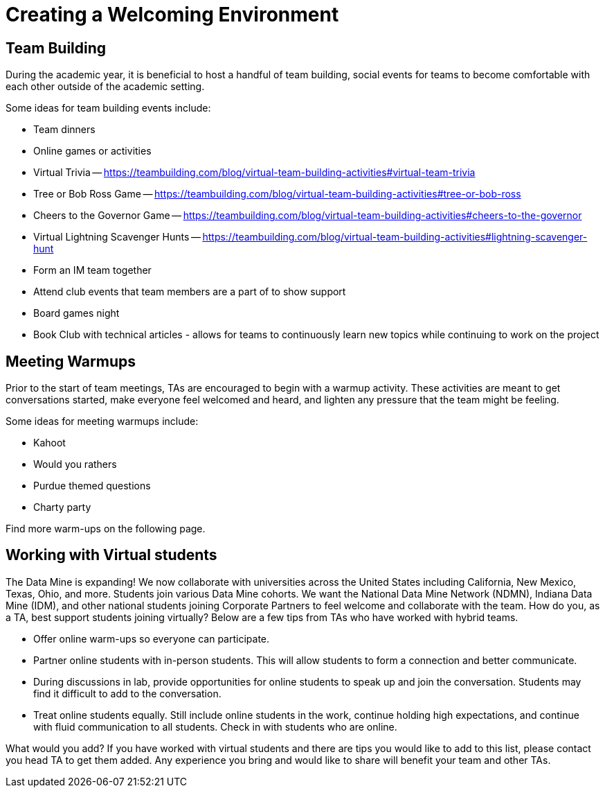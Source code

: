 = Creating a Welcoming Environment

== Team Building

During the academic year, it is beneficial to host a handful of team building, social events for teams to become comfortable with each other outside of the academic setting. 

Some ideas for team building events include:

- Team dinners
- Online games or activities
	- Virtual Trivia -- https://teambuilding.com/blog/virtual-team-building-activities#virtual-team-trivia
	- Tree or Bob Ross Game -- https://teambuilding.com/blog/virtual-team-building-activities#tree-or-bob-ross
	- Cheers to the Governor Game -- https://teambuilding.com/blog/virtual-team-building-activities#cheers-to-the-governor
	- Virtual Lightning Scavenger Hunts -- https://teambuilding.com/blog/virtual-team-building-activities#lightning-scavenger-hunt
- Form an IM team together
- Attend club events that team members are a part of to show support
- Board games night
- Book Club with technical articles - allows for teams to continuously learn new topics while continuing to work on the project

== Meeting Warmups

Prior to the start of team meetings, TAs are encouraged to begin with a warmup activity. These activities are meant to get conversations started, make everyone feel welcomed and heard, and lighten any pressure that the team might be feeling. 

Some ideas for meeting warmups include:

- Kahoot
- Would you rathers
- Purdue themed questions
- Charty party

Find more warm-ups on the following page.

== Working with Virtual students

The Data Mine is expanding! We now collaborate with universities across the United States including California, New Mexico, Texas, Ohio, and more. Students join various Data Mine cohorts. We want the National Data Mine Network (NDMN), Indiana Data Mine (IDM), and other national students joining Corporate Partners to feel welcome and collaborate with the team. How do you, as a TA, best support students joining virtually? Below are a few tips from TAs who have worked with hybrid teams. 

* Offer online warm-ups so everyone can participate. 
* Partner online students with in-person students. This will allow students to form a connection and better communicate.
* During discussions in lab, provide opportunities for online students to speak up and join the conversation. Students may find it difficult to add to the conversation. 
* Treat online students equally. Still include online students in the work, continue holding high expectations, and continue with fluid communication to all students. Check in with students who are online.

What would you add? 
If you have worked with virtual students and there are tips you would like to add to this list, please contact you head TA to get them added. Any experience you bring and would like to share will benefit your team and other TAs. 